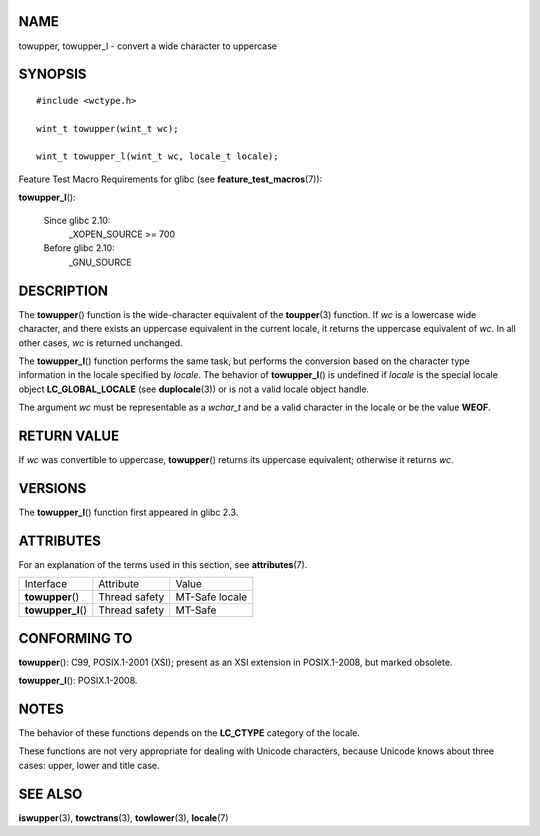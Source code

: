 NAME
====

towupper, towupper_l - convert a wide character to uppercase

SYNOPSIS
========

::

   #include <wctype.h>

   wint_t towupper(wint_t wc);

   wint_t towupper_l(wint_t wc, locale_t locale);

Feature Test Macro Requirements for glibc (see
**feature_test_macros**\ (7)):

**towupper_l**\ ():

   Since glibc 2.10:
      \_XOPEN_SOURCE >= 700

   Before glibc 2.10:
      \_GNU_SOURCE

DESCRIPTION
===========

The **towupper**\ () function is the wide-character equivalent of the
**toupper**\ (3) function. If *wc* is a lowercase wide character, and
there exists an uppercase equivalent in the current locale, it returns
the uppercase equivalent of *wc*. In all other cases, *wc* is returned
unchanged.

The **towupper_l**\ () function performs the same task, but performs the
conversion based on the character type information in the locale
specified by *locale*. The behavior of **towupper_l**\ () is undefined
if *locale* is the special locale object **LC_GLOBAL_LOCALE** (see
**duplocale**\ (3)) or is not a valid locale object handle.

The argument *wc* must be representable as a *wchar_t* and be a valid
character in the locale or be the value **WEOF**.

RETURN VALUE
============

If *wc* was convertible to uppercase, **towupper**\ () returns its
uppercase equivalent; otherwise it returns *wc*.

VERSIONS
========

The **towupper_l**\ () function first appeared in glibc 2.3.

ATTRIBUTES
==========

For an explanation of the terms used in this section, see
**attributes**\ (7).

================== ============= ==============
Interface          Attribute     Value
**towupper**\ ()   Thread safety MT-Safe locale
**towupper_l**\ () Thread safety MT-Safe
================== ============= ==============

CONFORMING TO
=============

**towupper**\ (): C99, POSIX.1-2001 (XSI); present as an XSI extension
in POSIX.1-2008, but marked obsolete.

**towupper_l**\ (): POSIX.1-2008.

NOTES
=====

The behavior of these functions depends on the **LC_CTYPE** category of
the locale.

These functions are not very appropriate for dealing with Unicode
characters, because Unicode knows about three cases: upper, lower and
title case.

SEE ALSO
========

**iswupper**\ (3), **towctrans**\ (3), **towlower**\ (3),
**locale**\ (7)
